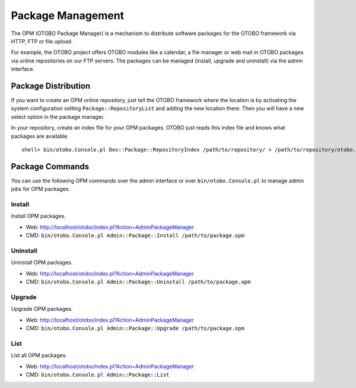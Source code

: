 Package Management
==================

The OPM (OTOBO Package Manager) is a mechanism to distribute software packages for the OTOBO framework via HTTP, FTP or file upload.

For example, the OTOBO project offers OTOBO modules like a calendar, a file manager or web mail in OTOBO packages via online repositories on our FTP servers. The packages can be managed (install, upgrade and uninstall) via the admin interface.


Package Distribution
--------------------

If you want to create an OPM online repository, just tell the OTOBO framework where the location is by activating the system configuration setting ``Package::RepositoryList`` and adding the new location there. Then you will have a new select option in the package manager.

In your repository, create an index file for your OPM packages. OTOBO just reads this index file and knows what packages are available.

::

   shell> bin/otobo.Console.pl Dev::Package::RepositoryIndex /path/to/repository/ > /path/to/repository/otobo.xml


Package Commands
----------------

You can use the following OPM commands over the admin interface or over ``bin/otobo.Console.pl`` to manage admin jobs for OPM packages.


Install
~~~~~~~

Install OPM packages.

-  Web: http://localhost/otobo/index.pl?Action=AdminPackageManager

-  CMD: ``bin/otobo.Console.pl Admin::Package::Install /path/to/package.opm``


Uninstall
~~~~~~~~~

Uninstall OPM packages.

-  Web: http://localhost/otobo/index.pl?Action=AdminPackageManager

-  CMD: ``bin/otobo.Console.pl Admin::Package::Uninstall /path/to/package.opm``


Upgrade
~~~~~~~

Upgrade OPM packages.

-  Web: http://localhost/otobo/index.pl?Action=AdminPackageManager

-  CMD: ``bin/otobo.Console.pl Admin::Package::Upgrade /path/to/package.opm``


List
~~~~

List all OPM packages.

-  Web: http://localhost/otobo/index.pl?Action=AdminPackageManager

-  CMD: ``bin/otobo.Console.pl Admin::Package::List``
